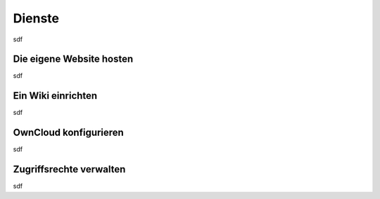 Dienste
=======

sdf

Die eigene Website hosten
*************************

sdf

Ein Wiki einrichten
*******************

sdf

OwnCloud konfigurieren
**********************

sdf

Zugriffsrechte verwalten
************************

sdf

